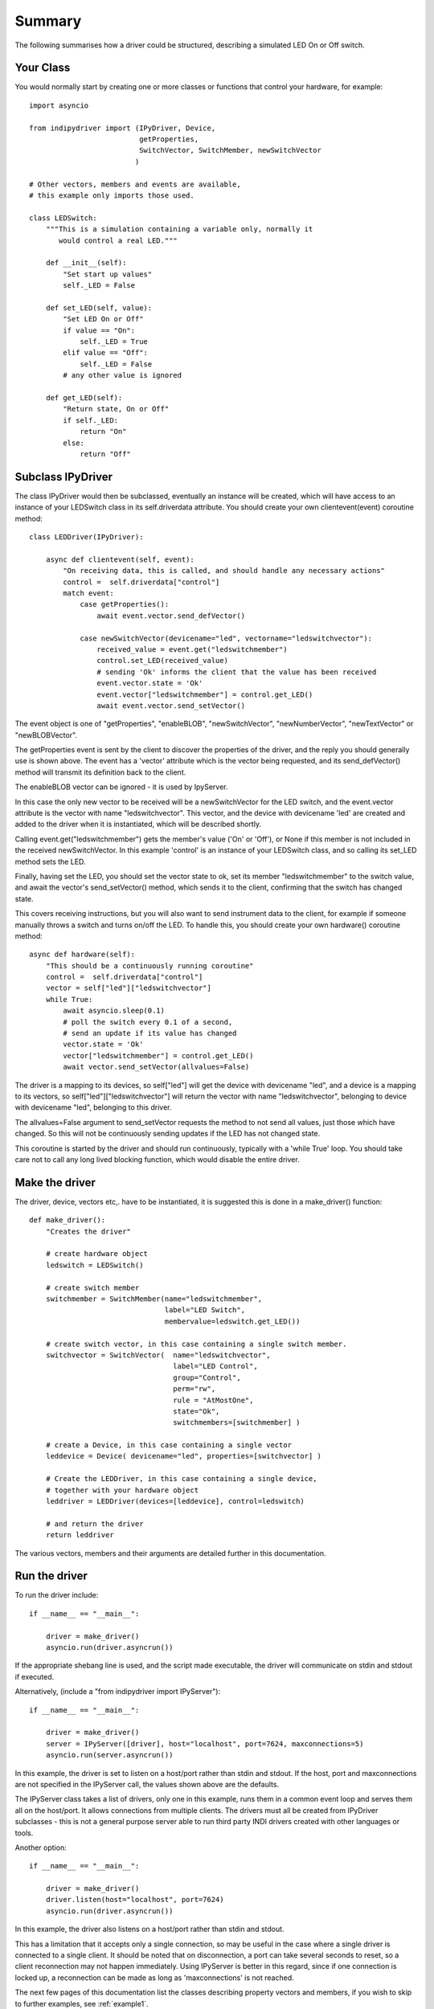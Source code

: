 Summary
=======

The following summarises how a driver could be structured, describing a simulated LED On or Off switch.

Your Class
^^^^^^^^^^

You would normally start by creating one or more classes or functions that control your hardware, for example::

    import asyncio

    from indipydriver import (IPyDriver, Device,
                              getProperties,
                              SwitchVector, SwitchMember, newSwitchVector
                             )

    # Other vectors, members and events are available,
    # this example only imports those used.

    class LEDSwitch:
        """This is a simulation containing a variable only, normally it
           would control a real LED."""

        def __init__(self):
            "Set start up values"
            self._LED = False

        def set_LED(self, value):
            "Set LED On or Off"
            if value == "On":
                self._LED = True
            elif value == "Off":
                self._LED = False
            # any other value is ignored

        def get_LED(self):
            "Return state, On or Off"
            if self._LED:
                return "On"
            else:
                return "Off"

Subclass IPyDriver
^^^^^^^^^^^^^^^^^^

The class IPyDriver would then be subclassed, eventually an instance will be created, which will have access to an instance of your LEDSwitch class in its self.driverdata attribute. You should create your own clientevent(event) coroutine method::

    class LEDDriver(IPyDriver):

        async def clientevent(self, event):
            "On receiving data, this is called, and should handle any necessary actions"
            control =  self.driverdata["control"]
            match event:
                case getProperties():
                    await event.vector.send_defVector()

                case newSwitchVector(devicename="led", vectorname="ledswitchvector"):
                    received_value = event.get("ledswitchmember")
                    control.set_LED(received_value)
                    # sending 'Ok' informs the client that the value has been received
                    event.vector.state = 'Ok'
                    event.vector["ledswitchmember"] = control.get_LED()
                    await event.vector.send_setVector()

The event object is one of "getProperties", "enableBLOB", "newSwitchVector", "newNumberVector", "newTextVector" or "newBLOBVector".

The getProperties event is sent by the client to discover the properties of the driver, and the reply you should generally use is shown above. The event has a 'vector' attribute which is the vector being requested, and its send_defVector() method will transmit its definition back to the client.

The enableBLOB vector can be ignored - it is used by IpyServer.

In this case the only new vector to be received will be a newSwitchVector for the LED switch, and the event.vector attribute is the vector with name "ledswitchvector". This vector, and the device with devicename 'led' are created and added to the driver when it is instantiated, which will be described shortly.

Calling event.get("ledswitchmember") gets the member's value ('On' or 'Off'), or None if this member is not included in the received newSwitchVector. In this example 'control' is an instance of your LEDSwitch class, and so calling its set_LED method sets the LED.

Finally, having set the LED, you should set the vector state to ok, set its member "ledswitchmember" to the switch value, and await the vector's send_setVector() method, which sends it to the client, confirming that the switch has changed state.

This covers receiving instructions, but you will also want to send instrument data to the client, for example if someone manually throws a switch and turns on/off the LED.  To handle this, you should create your own hardware() coroutine method::


        async def hardware(self):
            "This should be a continuously running coroutine"
            control =  self.driverdata["control"]
            vector = self["led"]["ledswitchvector"]
            while True:
                await asyncio.sleep(0.1)
                # poll the switch every 0.1 of a second,
                # send an update if its value has changed
                vector.state = 'Ok'
                vector["ledswitchmember"] = control.get_LED()
                await vector.send_setVector(allvalues=False)

The driver is a mapping to its devices, so self["led"] will get the device with devicename "led", and a device is a mapping to its vectors, so self["led"]["ledswitchvector"] will return the vector with name "ledswitchvector", belonging to device with devicename "led", belonging to this driver.

The allvalues=False argument to send_setVector requests the method to not send all values, just those which have changed. So this will not be continuously sending updates if the LED has not changed state.

This coroutine is started by the driver and should run continuously, typically with a 'while True' loop. You should take care not to call any long lived blocking function, which would disable the entire driver.

Make the driver
^^^^^^^^^^^^^^^

The driver, device, vectors etc,. have to be instantiated, it is suggested this is done in a make_driver() function::

    def make_driver():
        "Creates the driver"

        # create hardware object
        ledswitch = LEDSwitch()

        # create switch member
        switchmember = SwitchMember(name="ledswitchmember",
                                    label="LED Switch",
                                    membervalue=ledswitch.get_LED())

        # create switch vector, in this case containing a single switch member.
        switchvector = SwitchVector(  name="ledswitchvector",
                                      label="LED Control",
                                      group="Control",
                                      perm="rw",
                                      rule = "AtMostOne",
                                      state="Ok",
                                      switchmembers=[switchmember] )

        # create a Device, in this case containing a single vector
        leddevice = Device( devicename="led", properties=[switchvector] )

        # Create the LEDDriver, in this case containing a single device,
        # together with your hardware object
        leddriver = LEDDriver(devices=[leddevice], control=ledswitch)

        # and return the driver
        return leddriver

The various vectors, members and their arguments are detailed further in this documentation.

Run the driver
^^^^^^^^^^^^^^

To run the driver include::

    if __name__ == "__main__":

        driver = make_driver()
        asyncio.run(driver.asyncrun())

If the appropriate shebang line is used, and the script made executable, the driver will communicate on stdin and stdout if executed.

Alternatively, (include a "from indipydriver import IPyServer")::

    if __name__ == "__main__":

        driver = make_driver()
        server = IPyServer([driver], host="localhost", port=7624, maxconnections=5)
        asyncio.run(server.asyncrun())

In this example, the driver is set to listen on a host/port rather than stdin and stdout. If the host, port and maxconnections are not specified in the IPyServer call, the values shown above are the defaults.

The IPyServer class takes a list of drivers, only one in this example, runs them in a common event loop and serves them all on the host/port. It allows connections from multiple clients. The drivers must all be created from IPyDriver subclasses - this is not a general purpose server able to run third party INDI drivers created with other languages or tools.

Another option::

    if __name__ == "__main__":

        driver = make_driver()
        driver.listen(host="localhost", port=7624)
        asyncio.run(driver.asyncrun())

In this example, the driver also listens on a host/port rather than stdin and stdout.

This has a limitation that it accepts only a single connection, so may be useful in the case where a single driver is connected to a single client. It should be noted that on disconnection, a port can take several seconds to reset, so a client reconnection may not happen immediately. Using IPyServer is better in this regard, since if one connection is locked up, a reconnection can be made as long as 'maxconnections' is not reached.

The next few pages of this documentation list the classes describing property vectors and members, if you wish to skip to further examples, see :ref:`example1`.
